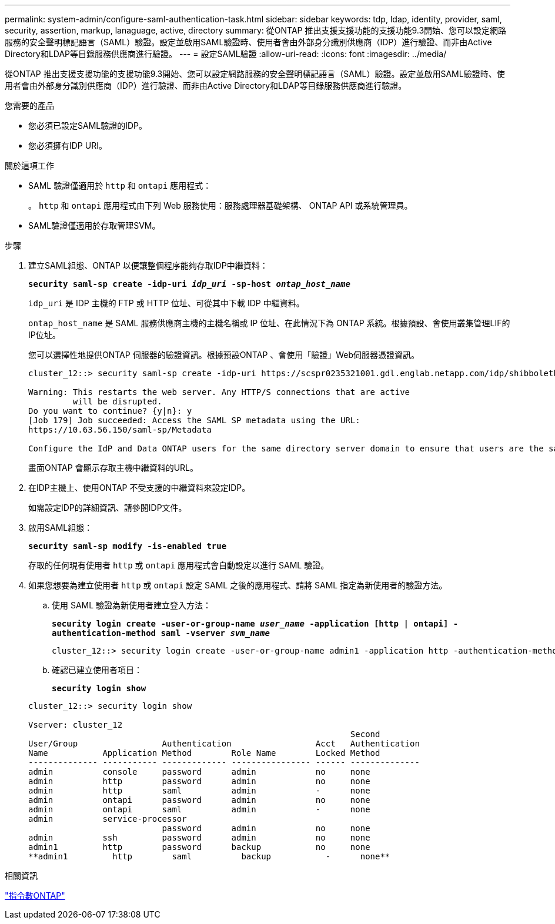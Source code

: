 ---
permalink: system-admin/configure-saml-authentication-task.html 
sidebar: sidebar 
keywords: tdp, ldap, identity, provider, saml, security, assertion, markup, lanaguage, active, directory 
summary: 從ONTAP 推出支援支援功能的支援功能9.3開始、您可以設定網路服務的安全聲明標記語言（SAML）驗證。設定並啟用SAML驗證時、使用者會由外部身分識別供應商（IDP）進行驗證、而非由Active Directory和LDAP等目錄服務供應商進行驗證。 
---
= 設定SAML驗證
:allow-uri-read: 
:icons: font
:imagesdir: ../media/


[role="lead"]
從ONTAP 推出支援支援功能的支援功能9.3開始、您可以設定網路服務的安全聲明標記語言（SAML）驗證。設定並啟用SAML驗證時、使用者會由外部身分識別供應商（IDP）進行驗證、而非由Active Directory和LDAP等目錄服務供應商進行驗證。

.您需要的產品
* 您必須已設定SAML驗證的IDP。
* 您必須擁有IDP URI。


.關於這項工作
* SAML 驗證僅適用於 `http` 和 `ontapi` 應用程式：
+
。 `http` 和 `ontapi` 應用程式由下列 Web 服務使用：服務處理器基礎架構、 ONTAP API 或系統管理員。

* SAML驗證僅適用於存取管理SVM。


.步驟
. 建立SAML組態、ONTAP 以便讓整個程序能夠存取IDP中繼資料：
+
`*security saml-sp create -idp-uri _idp_uri_ -sp-host _ontap_host_name_*`

+
`idp_uri` 是 IDP 主機的 FTP 或 HTTP 位址、可從其中下載 IDP 中繼資料。

+
`ontap_host_name` 是 SAML 服務供應商主機的主機名稱或 IP 位址、在此情況下為 ONTAP 系統。根據預設、會使用叢集管理LIF的IP位址。

+
您可以選擇性地提供ONTAP 伺服器的驗證資訊。根據預設ONTAP 、會使用「驗證」Web伺服器憑證資訊。

+
[listing]
----
cluster_12::> security saml-sp create -idp-uri https://scspr0235321001.gdl.englab.netapp.com/idp/shibboleth -verify-metadata-server false

Warning: This restarts the web server. Any HTTP/S connections that are active
         will be disrupted.
Do you want to continue? {y|n}: y
[Job 179] Job succeeded: Access the SAML SP metadata using the URL:
https://10.63.56.150/saml-sp/Metadata

Configure the IdP and Data ONTAP users for the same directory server domain to ensure that users are the same for different authentication methods. See the "security login show" command for the Data ONTAP user configuration.
----
+
畫面ONTAP 會顯示存取主機中繼資料的URL。

. 在IDP主機上、使用ONTAP 不受支援的中繼資料來設定IDP。
+
如需設定IDP的詳細資訊、請參閱IDP文件。

. 啟用SAML組態：
+
`*security saml-sp modify -is-enabled true*`

+
存取的任何現有使用者 `http` 或 `ontapi` 應用程式會自動設定以進行 SAML 驗證。

. 如果您想要為建立使用者 `http` 或 `ontapi` 設定 SAML 之後的應用程式、請將 SAML 指定為新使用者的驗證方法。
+
.. 使用 SAML 驗證為新使用者建立登入方法：
+
`*security login create -user-or-group-name _user_name_ -application [http | ontapi] -authentication-method saml -vserver _svm_name_*`
+
[listing]
----
cluster_12::> security login create -user-or-group-name admin1 -application http -authentication-method saml -vserver  cluster_12
----
.. 確認已建立使用者項目：
+
`*security login show*`

+
[listing]
----
cluster_12::> security login show

Vserver: cluster_12
                                                                 Second
User/Group                 Authentication                 Acct   Authentication
Name           Application Method        Role Name        Locked Method
-------------- ----------- ------------- ---------------- ------ --------------
admin          console     password      admin            no     none
admin          http        password      admin            no     none
admin          http        saml          admin            -      none
admin          ontapi      password      admin            no     none
admin          ontapi      saml          admin            -      none
admin          service-processor
                           password      admin            no     none
admin          ssh         password      admin            no     none
admin1         http        password      backup           no     none
**admin1         http        saml          backup           -      none**
----




.相關資訊
http://docs.netapp.com/ontap-9/topic/com.netapp.doc.dot-cm-cmpr/GUID-5CB10C70-AC11-41C0-8C16-B4D0DF916E9B.html["指令數ONTAP"^]

